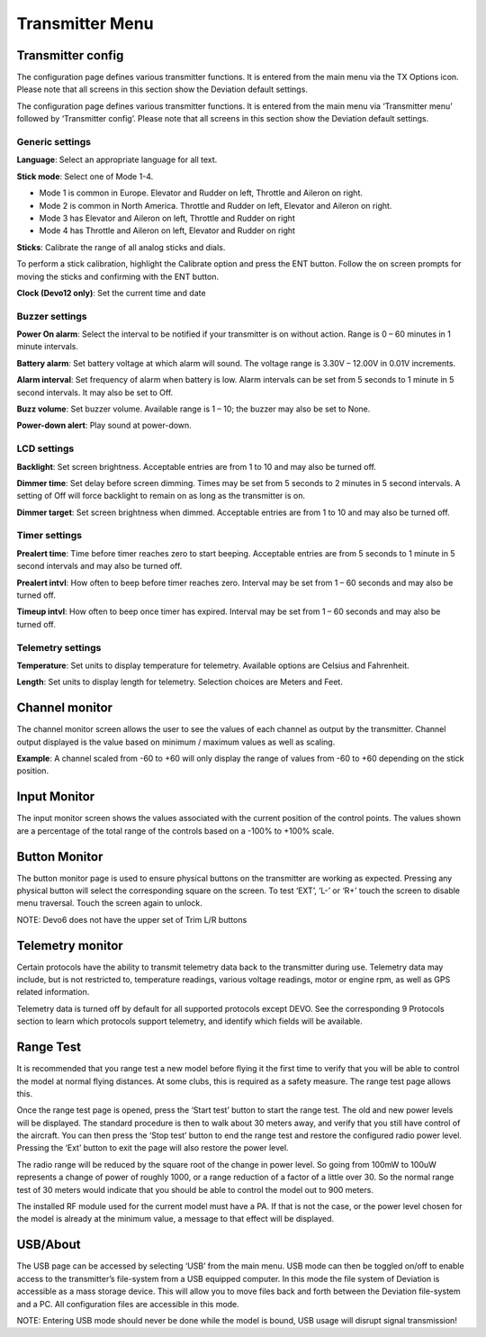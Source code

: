 .. Transmitter menu chapter

Transmitter Menu
================

.. if:: devo8

.. image:: images/devo8/ch_transmitter/tx_menu_conn.svg
   :width: 80%

.. endif::

Transmitter config
------------------

.. if:: devo8

The configuration page defines various transmitter functions.  It is entered from the main menu via the TX Options icon. Please note that all screens in this section show the Deviation default settings.

.. image:: images/devo8/ch_transmitter/tx_config.png
   :width: 80%

.. elseif:: devo10

.. image:: images/devo10/ch_transmitter/tx_menu.png
   :width: 40%
   :align: right

The configuration page defines various transmitter functions.  It is entered from the main menu via ‘Transmitter menu’ followed by ‘Transmitter config’. Please note that all screens in this section show the Deviation default settings.

.. endif::

Generic settings
~~~~~~~~~~~~~~~~

.. if:: devo10

.. image:: images/devo10/ch_transmitter/tx_config.png
   :width: 40%
   :align: right

.. endif::

.. container::

   **Language**: Select an appropriate language for all text.

   **Stick mode**: Select one of Mode 1-4. 

   * Mode 1 is common in Europe.  Elevator and Rudder on left, Throttle and Aileron on right.
   * Mode 2 is common in North America.  Throttle and Rudder on left, Elevator and Aileron on right.
   * Mode 3 has Elevator and Aileron on left, Throttle and Rudder on right
   * Mode 4 has Throttle and Aileron on left, Elevator and Rudder on right

   **Sticks**: Calibrate the range of all analog sticks and dials.

   To perform a stick calibration, highlight the Calibrate option and press the ENT button. Follow the on screen prompts for moving the sticks and confirming with the ENT button. 

.. if:: devo8 
**Clock (Devo12 only)**: Set the current time and date
 
.. image:: images/devo8/ch_transmitter/clock.png
   :width: 80%

.. endif::

Buzzer settings
~~~~~~~~~~~~~~~

**Power On alarm**: Select the interval to be notified if your transmitter is on without action. Range is 0 – 60 minutes in 1 minute intervals. 

**Battery alarm**: Set battery voltage at which alarm will sound. The voltage range is 3.30V – 12.00V in 0.01V increments.

**Alarm interval**: Set frequency of alarm when battery is low. Alarm intervals can be set from 5 seconds to 1 minute in 5 second intervals. It may also be set to Off. 

**Buzz volume**: Set buzzer volume.  Available range is 1 – 10; the buzzer may also be set to None.

**Power-down alert**: Play sound at power-down.

LCD settings
~~~~~~~~~~~~

**Backlight**: Set screen brightness. Acceptable entries are from 1 to 10 and may also be turned off.

**Dimmer time**: Set delay before screen dimming. Times may be set from 5 seconds to 2 minutes in 5 second intervals. A setting of Off will force backlight to remain on as long as the transmitter is on.

**Dimmer target**: Set screen brightness when dimmed. Acceptable entries are from 1 to 10 and may also be turned off.

Timer settings
~~~~~~~~~~~~~~

**Prealert time**: Time before timer reaches zero to start beeping. Acceptable entries are from 5 seconds to 1 minute in 5 second intervals and may also be turned off.

**Prealert intvl**: How often to beep before timer reaches zero. Interval may be set from 1 – 60 seconds and may also be turned off.

**Timeup intvl**: How often to beep once timer has expired. Interval may be set from 1 – 60 seconds and may also be turned off.

Telemetry settings
~~~~~~~~~~~~~~~~~~

**Temperature**: Set units to display temperature for telemetry. Available options are Celsius and Fahrenheit.

**Length**: Set units to display length for telemetry. Selection choices are Meters and Feet.

Channel monitor
---------------

.. image:: images/|target|/ch_transmitter/channel_monitor.png
   :width: 40%
   :align: right

.. container::

   The channel monitor screen allows the user to see the values of each channel as output by the transmitter. Channel output displayed is the value based on minimum / maximum values as well as scaling. 

   **Example**: A channel scaled from -60 to +60 will only display the range of values from -60 to +60 depending on the stick position. 


Input Monitor
-------------

.. if:: devo8

.. image:: images/devo8/ch_transmitter/input_monitor.png
   :width: 80%

.. image:: images/devo8/ch_transmitter/input_monitor2.png
   :width: 80%

.. elseif:: devo10

.. image:: images/devo10/ch_transmitter/input_monitor.png
   :width: 40%
   :align: right

.. endif::

.. container::

   The input monitor screen shows the values associated with the current position of the control points. The values shown are a percentage of the total range of the controls based on a -100% to +100% scale. 

.. if:: devo10

   .. cssclass:: bold-italic

   NOTE: Devo7e is limited to AIL, ELE, THR, RUD, HOLD0, HOLD1, FMOD0 and FMOD1. 

.. elseif:: devo8

   .. cssclass:: bold-italic

   NOTE: Devo8 is limited to AIL, ELE, THR, RUD, RUD DR0/1, ELE DR0/1, AIL DR0/1, GEAR0/1, FMOD0/1/2, and MIX0/1/2

   .. cssclass:: bold-italic

   NOTE: Devo6 is limited to AIL, ELE, THR, RUD, DR0/1, GEAR0/1, FMOD0/1/2, and MIX0/1/2

Button Monitor
--------------

.. image:: images/devo8/ch_transmitter/button_monitor.png
   :width: 40%
   :align: right

.. container::

   The button monitor page is used to ensure physical buttons on the transmitter are working as expected.  Pressing any physical button will select the corresponding square on the screen.  To test ‘EXT’, ‘L-’ or ‘R+’ touch the screen to disable menu traversal.  Touch the screen again to unlock.

   .. cssclass:: bold-italic

   NOTE: Devo6 does not have the upper set of Trim L/R buttons

.. endif::

Telemetry monitor
-----------------

.. if:: devo10

.. |bad_color| replace:: inverted

.. elseif:: devo8

.. |bad_color| replace:: red

.. endif::

.. image:: images/|target|/ch_transmitter/telemetry_monitor.png
   :width: 40%
   :align: right

.. container::

   Certain protocols have the ability to transmit telemetry data back to the transmitter during use. Telemetry data may include, but is not restricted to, temperature readings, various voltage readings, motor or engine rpm, as well as GPS related information.

   Telemetry data is turned off by default for all supported protocols except DEVO.  See the corresponding 9 Protocols section to learn which protocols support telemetry, and identify which fields will be available.

.. if:: devo8

.. image:: images/devo8/ch_transmitter/telemetry_monitor2.png
   :width: 40%
   :align: right

.. container::

.. endif::

   Since each protocol differs in the type of data it can return please see the original equipment manufacturers documentation concerning what additional hardware may be needed to collect this data. 

   Until valid data is transmitted the values will all be |bad_color|

.. if:: devo10

.. image:: images/devo10/ch_transmitter/telemetry_monitor2.svg
   :width: 80%

.. endif::

Range Test
----------

.. image:: images/|target|/ch_transmitter/range_test.png
   :width: 40%
   :align: right

.. container::

   It is recommended that you range test a new model before flying it the first time to verify that you will be able to control the model at normal flying distances. At some clubs, this is required as a safety measure. The range test page allows this.

   Once the range test page is opened, press the ‘Start test’ button to start the range test. The old and new power levels will be displayed.  The standard procedure is then to walk about 30 meters away, and verify that you still have control of the aircraft. You can then press the ‘Stop test’ button to end the range test and restore the configured radio power level. Pressing the ‘Ext’ button to exit the page will also restore the power level.

.. image:: images/|target|/ch_transmitter/range_test2.png
   :width: 40%
   :align: right

The radio range will be reduced by the square root of the change in power level. So going from 100mW to 100uW represents a change of power of roughly 1000, or a range reduction of a factor of a little over 30. So the normal range test of 30 meters would indicate that you should be able to control the model out to 900 meters. 

.. image:: images/|target|/ch_transmitter/range_test3.png
   :width: 40%
   :align: right

The installed RF module used for the current model must have a PA. If that is not the case, or the power level chosen for the model is already at the minimum value, a message to that effect will be displayed.

.. if:: devo8 

USB/About
---------

.. image:: images/devo8/ch_transmitter/usb.png
   :width: 40%
   :align: right

.. container::

   The USB page can be accessed by selecting ‘USB’ from the main menu. USB mode can then be toggled on/off to enable access to the transmitter’s file-system from a USB equipped computer. In this mode the file system of Deviation is accessible as a mass storage device. This will allow you to move files back and forth between the Deviation file-system and a PC. All configuration files are accessible in this mode.

   .. cssclass:: bold-italic

   NOTE: Entering USB mode should never be done while the model is bound, USB usage will disrupt signal transmission! 

.. endif::

